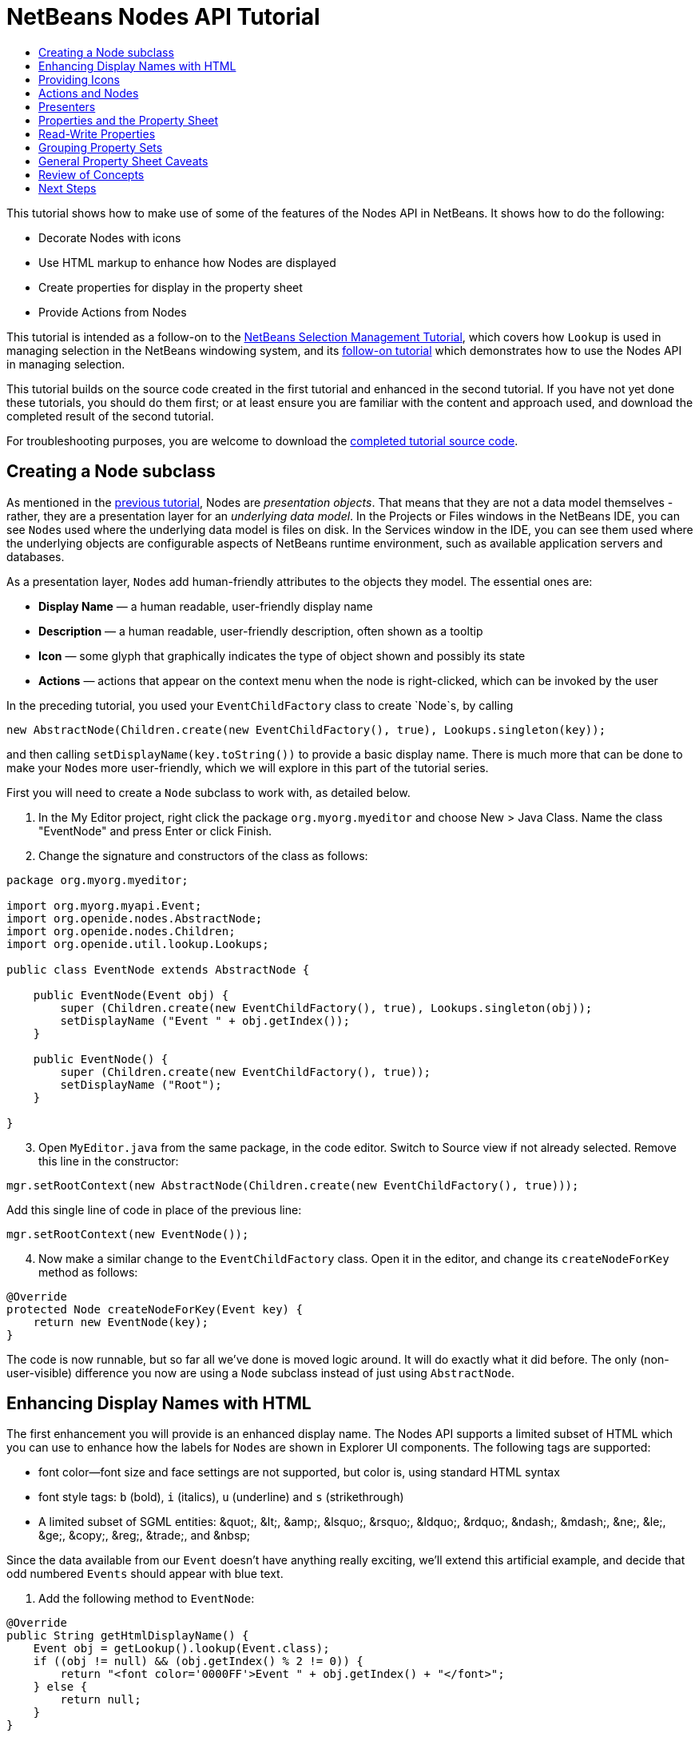 // 
//     Licensed to the Apache Software Foundation (ASF) under one
//     or more contributor license agreements.  See the NOTICE file
//     distributed with this work for additional information
//     regarding copyright ownership.  The ASF licenses this file
//     to you under the Apache License, Version 2.0 (the
//     "License"); you may not use this file except in compliance
//     with the License.  You may obtain a copy of the License at
// 
//       http://www.apache.org/licenses/LICENSE-2.0
// 
//     Unless required by applicable law or agreed to in writing,
//     software distributed under the License is distributed on an
//     "AS IS" BASIS, WITHOUT WARRANTIES OR CONDITIONS OF ANY
//     KIND, either express or implied.  See the License for the
//     specific language governing permissions and limitations
//     under the License.
//

= NetBeans Nodes API Tutorial
:jbake-type: platform-tutorial
:jbake-tags: tutorials 
:jbake-status: published
:syntax: true
:source-highlighter: pygments
:toc: left
:toc-title:
:icons: font
:experimental:
:reviewed: 2020-12-23
:description: NetBeans Nodes API Tutorial - Apache NetBeans
:keywords: Apache NetBeans Platform, Platform Tutorials, NetBeans Nodes API Tutorial

This tutorial shows how to make use of some of the features of the Nodes API in NetBeans. It shows how to do the following:

* Decorate Nodes with icons
* Use HTML markup to enhance how Nodes are displayed
* Create properties for display in the property sheet
* Provide Actions from Nodes

This tutorial is intended as a follow-on to the  link:nbm-selection-1.html[NetBeans Selection Management Tutorial], which covers how `Lookup` is used in managing selection in the NetBeans windowing system, and its link:nbm-selection-2.html[follow-on tutorial] which demonstrates how to use the Nodes API in managing selection.

This tutorial builds on the source code created in the first tutorial and enhanced in the second tutorial. If you have not yet done these tutorials, you should do them first; or at least ensure you are familiar with the content and approach used, and download the completed result of the second tutorial. 


For troubleshooting purposes, you are welcome to download the  link:https://netbeans.apache.org/tutorials/nbm-nodesapi2.html[completed tutorial source code].


== Creating a Node subclass

As mentioned in the  link:nbm-selection-2.html[previous tutorial], Nodes are _presentation objects_. That means that they are not a data model themselves - rather, they are a presentation layer for an _underlying data model_. In the Projects or Files windows in the NetBeans IDE, you can see ``Node``s used where the underlying data model is files on disk. In the Services window in the IDE, you can see them used where the underlying objects are configurable aspects of NetBeans runtime environment, such as available application servers and databases.

As a presentation layer, ``Node``s add human-friendly attributes to the objects they model. The essential ones are:

* *Display Name* — a human readable, user-friendly display name
* *Description* — a human readable, user-friendly description, often shown as a tooltip
* *Icon* — some glyph that graphically indicates the type of object shown and possibly its state
* *Actions* — actions that appear on the context menu when the node is right-clicked, which can be invoked by the user

In the preceding tutorial, you used your `EventChildFactory` class to create `Node`s, by calling


[source,java]
----

new AbstractNode(Children.create(new EventChildFactory(), true), Lookups.singleton(key));
----

and then calling `setDisplayName(key.toString())` to provide a basic display name. There is much more that can be done to make your ``Node``s more user-friendly, which we will explore in this part of the tutorial series.

First you will need to create a `Node` subclass to work with, as detailed below.

[start=1]
1. In the My Editor project, right click the package `org.myorg.myeditor` and choose New > Java Class. Name the class "EventNode" and press Enter or click Finish.

[start=2]
1. Change the signature and constructors of the class as follows:

[source,java]
----
package org.myorg.myeditor;

import org.myorg.myapi.Event;
import org.openide.nodes.AbstractNode;
import org.openide.nodes.Children;
import org.openide.util.lookup.Lookups;

public class EventNode extends AbstractNode {
    
    public EventNode(Event obj) {
        super (Children.create(new EventChildFactory(), true), Lookups.singleton(obj));
        setDisplayName ("Event " + obj.getIndex());
    }
    
    public EventNode() {
        super (Children.create(new EventChildFactory(), true));
        setDisplayName ("Root");
    }
    
}
----


[start=3]
1. Open `MyEditor.java` from the same package, in the code editor. Switch to Source view if not already selected. Remove this line in the constructor:

[source,java]
----
mgr.setRootContext(new AbstractNode(Children.create(new EventChildFactory(), true)));
----

Add this single line of code in place of the previous line:

[source,java]
----
mgr.setRootContext(new EventNode());
----


[start=4]
1. Now make a similar change to the  ``EventChildFactory``  class. Open it in the editor, and change its `createNodeForKey` method as follows:

[source,java]
----
@Override
protected Node createNodeForKey(Event key) {
    return new EventNode(key);
}
----

The code is now runnable, but so far all we've done is moved logic around. It will do exactly what it did before. The only (non-user-visible) difference you now are using a `Node` subclass instead of just using  `AbstractNode`.


== Enhancing Display Names with HTML

The first enhancement you will provide is an enhanced display name. The Nodes API supports a limited subset of HTML which you can use to enhance how the labels for ``Node``s are shown in Explorer UI components. The following tags are supported:

* font color—font size and face settings are not supported, but color is, using standard HTML syntax
* font style tags: `b` (bold), `i` (italics), `u` (underline) and `s` (strikethrough)
* A limited subset of SGML entities: &amp;quot;, &amp;lt;, &amp;amp;, &amp;lsquo;, &amp;rsquo;, &amp;ldquo;, &amp;rdquo;, &amp;ndash;, &amp;mdash;, &amp;ne;, &amp;le;, &amp;ge;, &amp;copy;, &amp;reg;, &amp;trade;, and &amp;nbsp;

Since the data available from our `Event` doesn't have anything really exciting, we'll extend this artificial example, and decide that odd numbered `Events` should appear with blue text.


[start=1]
1. Add the following method to `EventNode`:

[source,java]
----
@Override
public String getHtmlDisplayName() {
    Event obj = getLookup().lookup(Event.class);
    if ((obj != null) && (obj.getIndex() % 2 != 0)) {
        return "<font color='0000FF'>Event " + obj.getIndex() + "</font>";
    } else {
        return null;
    }
}
----

When the Explorer component renders the Node instance, it calls `getHtmlDisplayName()`.  If it gets a non-null value back, then it will use the HTML string it received and a fast, lightweight HTML renderer to render it. If it is null, then it will fall back to whatever is returned by `getDisplayName()`. So in this implementation,  any `EventNode` whose `Event` has an index not evenly divisible by 2 will have a non-null HTML display name. 

[start=2]
1. Run the Event Manager again and you should see the following:

image::images/nbm-nodesapi2/html-display-1.png[]

NOTE: There are two reasons for `getDisplayName()` and `getHtmlDisplayName()` being separate methods. First, it is an optimization; second, as you will see later, it makes it possible to compose HTML strings together, without needing to strip `<html>` marker tags.

You can enhance this further - in the previous tutorial, the date was included in the HTML string, and we have removed it here. So let's make the HTML string a little more complex, and provide HTML display names for all of the nodes.


[start=1]
1. Modify the `getHtmlDisplayName()` method as follows:

[source,java]
----
@Override
public String getHtmlDisplayName() {
    Event obj = getLookup().lookup(Event.class);
    if (obj != null) {
        return "<font color='#0000FF'>Event " + obj.getIndex() + "</font>"
                + " <font color='AAAAAA'><i>" + obj.getDate() + "</i></font>";
    } else {
        return null;
    }
}
----


[start=2]
1. Run the Event Manager again and now you should see the following:

image::images/nbm-nodesapi2/html-display-2.png[]

One minor thing we can do to improve appearance here: we are currently using hard-coded colors in your HTML. Yet the NetBeans Platform can run under various look and feels, and there's no guarantee that your hard-coded color will not be the same as or very close to the background color of the tree or other UI component your Node appears in.

The NetBeans HTML renderer provides a minor extension to the HTML spec which makes it possible to look up colors by passing `UIManager` keys. The look and feel Swing is using provides a UIManager, which manages a name-value map of the colors and fonts a given look and feel uses. Most (but not all) look and feels find the colors to use for different GUI elements by calling `UIManager.getColor(String)`, where the string key is some agreed-upon value. So by using values from `UIManager`, you can guarantee that you will always be producing readable text. The two keys you will use are "textText", which returns the default color for text (usually black unless using a look and feel with a dark-background theme), and "controlShadow" which should give us a color that contrasts, but not too much, with the default control background color.


[start=1]
1. Modify the `getHtmlDisplayName()` method as follows:

[source,java]
----
@Override
public String getHtmlDisplayName() {
    Event obj = getLookup().lookup (Event.class);
    if (obj != null) {
        return "<font color='!textText'>Event " + obj.getIndex() + "</font>" +
                " <font color='!controlShadow'><i>" + obj.getDate() + "</i></font>";
    } else {
        return null;
    }
}
----


[start=2]
1. Run the Event Manager again and now you should see the following:

image::images/nbm-nodesapi2/html-display-3.png[]

NOTE:  You got rid of the blue color and switched to plain old black. Using the value of `UIManager.getColor("textText")` guarantees us text that will always be readable under any look and feel, which is valuable; also, color should be used sparingly in user interfaces, to avoid the  link:http://www.catb.org/jargon/html/A/angry-fruit-salad.html[angry fruit salad] effect. If you really want to use wilder colors in your UI, the best bet is to either find a UIManager key/value pair that consistently gets what you want, or create a  link:https://netbeans.apache.org/wiki/devfaqmodulesgeneral[ModuleInstall] class and  link:https://github.com/apache/netbeans/blob/master/platform/o.n.swing.plaf/src/org/netbeans/swing/plaf/util/RelativeColor.java[ _derive the color_] _from a color you can get from UIManager_, or if you are sure you know the color theme of the look and feel, hard-code it on a per-look and feel basis (``if ("aqua".equals(UIManager.getLookAndFeel().getID())...``).


== Providing Icons

Icons, used judiciously, also enhance user interfaces. So providing 16x16 pixel icon is another way to improve the appearance of your UI. One caveat of using icons is, do not attempt to convey too much information via an icon—there are not a lot of pixels there to work with. A second caveat that applies to both icons and display names is, _never use only color to distinguish a node_— there are many people in the world who are colorblind.

Providing an icon is quite simple—you just load an image and set it. You will need to have a GIF or PNG file to use. If you do not have one easily available, here is one you can use:

image::images/nbm-nodesapi2/icon.png[]


[start=1]
1. Copy the image linked above, or another 16x16 pixel PNG or GIF, into the same package as the `MyEditor` class.

In the Projects view, it should look like this:

image::images/nbm-nodesapi2/icon-in-projects.png[]

In the Files view, it should look like this:

image::images/nbm-nodesapi2/icon-in-files.png[]

[start=2]
1. Add the following method to the `EventNode` class:

[source,java]
----
@Override
public Image getIcon (int type) {
    return ImageUtilities.loadImage ("org/myorg/myeditor/icon.png");
}
----

Fix imports.

NOTE:  It is possible to have different icon sizes and styles. The possible int values (``type``) passed to `getIcon()` are constants on `java.beans.BeanInfo`, such as `BeanInfo.ICON_COLOR_16x16`. Also, while you can use the standard JDK `ImageIO.read()` to load your images, `ImageUtilities.loadImage()` is more optimized, has better caching behavior, and supports branding of images.


[start=3]
1. If you run the code now, you will notice that the icon is used for some nodes but not others!

image::images/nbm-nodesapi2/icon-display-1.png[]

The reason for this is that it is common to use a different icon for an unexpanded versus an expanded `Node`. All you need to do to fix this is to override another method. Add the following additional method to the `EventNode` class:

[source,java]
----
@Override
public Image getOpenedIcon(int type) {
    return getIcon(type);
}
----

Now if you run the Event Manager, all of the Nodes will have the correct icon, as shown below:


image::images/nbm-nodesapi2/icon-display-2.png[]


== Actions and Nodes

The next aspect of ``Node``s we will look at is _Actions_. A `Node` has a popup menu which can contain actions that the user can invoke against that `Node`. Any subclass of `javax.swing.Action` can be provided by a `Node`, and will show up in its popup menu. Additionally, there is the concept of _presenters_, which we will cover later.

First, let's create a simple action for your nodes to provide:


[start=1]
1. Override the `getActions()` method of `EventNode` as follows:

[source,java]
----
@Override
public Action[] getActions (boolean popup) {
    return new Action[] { new MyAction() };
}
----


[start=2]
1. Now, create the `MyAction` class as an inner class of `EventNode`:

[source,java]
----
private class MyAction extends AbstractAction {

    public MyAction () {
        putValue (NAME, "Do Something");
    }

    @Override
    public void actionPerformed(ActionEvent e) {
        Event obj = getLookup().lookup(Event.class);
        JOptionPane.showMessageDialog(null, "Hello from " + obj);
    }

} 
----

Fix Imports. The full set of imports for `EventNode.java` should be:

[source,java]
----
import java.awt.Image;
import java.awt.event.ActionEvent;
import javax.swing.AbstractAction;
import javax.swing.Action;
import static javax.swing.Action.NAME;
import javax.swing.JOptionPane;
import org.myorg.myapi.Event;
import org.openide.nodes.AbstractNode;
import org.openide.nodes.Children;
import org.openide.util.ImageUtilities;
import org.openide.util.lookup.Lookups;
----


[start=3]
1. Run the EventManager again and notice that when you right-click on a node, a menu item is shown:

image::images/nbm-nodesapi2/action-display-1.png[]

When you select the menu item, the action is invoked:

image::images/nbm-nodesapi2/action-display-2.png[]


== Presenters

Of course, sometimes you will want to provide a submenu or checkbox menu item or some other component, other than a JMenuItem, to display in the popup menu. This is quite easy:


[start=1]
1. Add to the signature of `MyAction` that it implements `Presenter.Popup`:

[source,java]
----
private class MyAction extends AbstractAction implements Presenter.Popup {
----

Use Fix Imports to add `import org.openide.util.actions.Presenter;`.


[start=2]
1. Position the cursor in the class signature line of `MyAction` and press Alt-Enter when the lightbulb glyph appears in the margin, and accept the hint "Implement all abstract methods". Implement the newly created method `getPopupPresenter()` as follows:

[source,java]
----
@Override
public JMenuItem getPopupPresenter() {
    JMenu result = new JMenu("Submenu");  //remember JMenu is a subclass of JMenuItem
    result.add(new JMenuItem(this));
    result.add(new JMenuItem(this));
    return result;
}
----

Fix Imports again.


[start=3]
1. Run the Event Manager again and notice that you now have the following:

image::images/nbm-nodesapi2/action-display-3.png[]

The result is not too exciting - you now have a submenu called "Submenu" with two identical menu items which work as before. However you should get the idea of what is possible here: if you want to return a `JCheckBoxMenuItem` or some other kind of menu item, it is possible to do that.


== Properties and the Property Sheet

The last subject we will cover in this tutorial is properties. 

You are probably aware that NetBeans IDE contains a "property sheet" which can display the "properties" of a `Node`. The exact meaning of "properties" depends on how the `Node` is implemented. Properties are essentially name-value pairs which have a Java type, which are grouped in sets and shown in the property sheet - where writable properties can be edited via their _property editors_ (see  link:https://docs.oracle.com/javase/8/docs/api/java/beans/PropertyEditor.html[`java.beans.PropertyEditor`] for general information about property editors).

So, built into ``Node``s from the ground up is the idea that a Node may have properties that can be viewed and, optionally, edited on a property sheet. Adding support for this is quite easy. There is a convenience class in the Nodes API, `Sheet`, which represents the entire set of properties for a Node. You can add instances of `Sheet.Set` to the `Sheet`, which represent "property sets", which appear in the property sheet as groups of properties.


[start=1]
1. Override `EventNode.createSheet()` as follows:

[source,java]
----
@Override
protected Sheet createSheet() {
    Sheet sheet = Sheet.createDefault();
    Sheet.Set set = Sheet.createPropertiesSet();
    Event obj = getLookup().lookup(Event.class);

    try {
        Property indexProp = new PropertySupport.Reflection(obj, Integer.class, "getIndex", null);
        Property dateProp = new PropertySupport.Reflection(obj, ZonedDateTime.class, "getDate", null);

        indexProp.setName("index");
        dateProp.setName("date");

        set.put(indexProp);
        set.put(dateProp);
    } catch (NoSuchMethodException ex) {
        ErrorManager.getDefault();
    }

    sheet.put(set);
    return sheet;
}
----

As usual, Fix Imports. 


[start=2]
1. Right click the EventManager and choose Run and then, once it is started up, select Window > IDE Tools > Properties to show the NetBeans Platform Properties window.


[start=3]
1. Move the selection between different nodes, and notice the property sheet updating, just as your `MyViewer` component does, as shown below:

image::images/nbm-nodesapi2/prop-display-1.png[]

The above code makes use of a very convenient class: `PropertySupport.Reflection`, which may simply be passed an object, a type, and getter and setter method names, and it will create a Property object that can read (and optionally write) that property of the object in question. So you use `PropertySupport.Reflection` as a simple way to wire one `Property` object up to the `getIndex()` method of `Event`.

NOTE: There is no property editor for a ZonedDateTime instance, so that doesn't show up yet. However this is covered in detail in the next tutorial.

TIP: If you want `Property` objects for nearly all of the getters/setters on an underlying model object, you may want to use or subclass `BeanNode`, which is a full implementation of `Node` that can be given a random object and will try to create all the necessary properties for it (and listen for changes) via reflection (how exactly they are presented can be controlled by creating a  link:https://docs.oracle.com/en/java/javase/11/docs/api/java.desktop/java/beans/BeanInfo.html[`BeanInfo`] for the class of the object to be represented by the node).

[NOTE]
====
*Caveat:* Setting the `name` of your properties is very important. Property objects test their equality based on names. If you are adding some properties to a `Sheet.Set` and they seem to be disappearing, the most likely problem is that their name is not set, so putting one property in a `HashSet` with the same (empty) name as another is causing later added ones to displace earlier added ones.
====


[start=4]
1. Just so we can see the date, we'll add a method to the Event and update our Reflection call to use it. 

Open `org.myorg.myapi.Event` in the code editor, and add the following:

[source,java]
----
public String getDateAsString() {
    return date.toString();
}
----


[start=5]
1. Now switch back to the `org.myorg.myeditor.EventNode` implementation of `createSheet()`. Replace this line:

[source,java]
----
Property dateProp = new PropertySupport.Reflection(obj, ZonedDateTime.class, "getDate", null);
----

with this:

[source,java]
----
Property dateProp = new PropertySupport.Reflection(obj, String.class, "getDateAsString", null);
----

[start=6]
1. Build and run the application. You should now see the date displayed:

image::images/nbm-nodesapi2/prop-display-2.png[]


== Read-Write Properties

To play with this concept further, what you really need is a read/write property. So the next step is to add some additional support to `Event` to make the `Date` property settable.


[start=1]
1. Open `org.myorg.myapi.Event` in the code editor.

[start=2]
1. Remove the `final` keyword from the line declaring the `date` field

[start=3]
1. Add the following setter and property change support methods to `Event`:

[source,java]
----
private List listeners = Collections.synchronizedList(new LinkedList());

public void addPropertyChangeListener (PropertyChangeListener pcl) {
    listeners.add (pcl);
}

public void removePropertyChangeListener (PropertyChangeListener pcl) {
    listeners.remove (pcl);
}

private void fire(String propertyName, Object old, Object nue) {
    // Passing 0 below on purpose, so you only synchronize for one atomic call:
    PropertyChangeListener[] pcls = (PropertyChangeListener[]) listeners.toArray(new PropertyChangeListener[0]);
    for (PropertyChangeListener pcl : pcls) {
        pcl.propertyChange(new PropertyChangeEvent(this, propertyName, old, nue));
    }
}
----


[start=4]
1. Now, within the `Event`, call the `fire` method above:

[source,java]
----
public void setDateFromString(String dateAsString) {
    String oldDate = getDateAsString();
    date = ZonedDateTime.parse(dateAsString);
    fire("date", oldDate, date);
}
----


[start=5]
1. In `EventNode.createSheet()`, change the way `dateProp` is declared, so that it will call the setter method:

[source,java]
----
Property dateProp = new PropertySupport.Reflection(obj, String.class, "getDateAsString", "setDateFromString");
----


[start=6]
1. Build and run the EventManager, and notice that you can now select an instance of `EventNode` in `MyEditor` and actually edit the date value, as shown below:

image::images/nbm-nodesapi2/prop-display-3.png[]

However, there is still one bug in this code: when you change the Date property, you should also update the display name of your node. So you will make one more change to `EventNode` and have it listen for property changes on `Event`.


[start=7]
1. Modify the signature of `EventNode` so that it implements `java.beans.PropertyChangeListener`:

[source,java]
----
public class EventNode extends AbstractNode implements java.beans.PropertyChangeListener {
----


[start=8]
1. Placing the cursor in the signature line, accept the hint "Implement all abstract methods".


[start=9]
1. Add the following line to the constructor which takes an argument of `Event`:

[source,java]
----
obj.addPropertyChangeListener(WeakListeners.propertyChange(this, obj));
----

NOTE:  Here you are using a utility method on `org.openide.util.WeakListeners`. This is a technique for avoiding memory leaks: an `Event` will only weakly reference its `EventNode`, so if the ``Node``'s parent is collapsed, the `Node` can be garbage collected. If the `Node` were still referenced in the list of listeners owned by `Event`, it would be a memory leak. In your case, the `Node` actually owns the `Event`, so this is not a terrible situation, but in real world programming, objects in a data model (such as files on disk) may be much longer-lived than ``Node``s displayed to the user. Whenever you add a listener to an object which you never explicitly remove, it is preferable to use `WeakListeners` to avoid memory leaks which will be quite a headache later. If you instantiate a separate listener class, though, be sure to keep a strong reference to it from the code that attaches it, otherwise it will be garbage collected almost as soon as it is added.


[start=10]
1. Finally, implement the `propertyChange()` method:

[source,java]
----
@Override
public void propertyChange(PropertyChangeEvent evt) {
    if ("date".equals(evt.getPropertyName())) {
        this.fireDisplayNameChange(null, getDisplayName());
}
----


[start=11]
1. Build and Run again, select a `EventNode` in the `MyEditor` window and change its `Date` property. Notice that the display name of the `Node` is now updated correctly, as shown below, where the day number is set to 25 and is now reflected both on the node and in the property sheet:

image::images/nbm-nodesapi2/prop-display-4.png[]


== Grouping Property Sets

You may have noticed when running Matisse, NetBeans IDE's form editor, that there is a set of buttons at the top of the property sheet, for switching between groups of property sets.

Generally this is only advisable if you have a really large number of properties, and generally it's not advisable for ease-of-use _to_ have a really large number of properties. Nonetheless, if you feel you need to split out your sets of properties into groups, this is easy to accomplish.

`Property` has the methods `getValue()` and `setValue()`, as does `PropertySet` (both of them inherit this from  link:https://docs.oracle.com/javase/8/docs/api/java/beans/FeatureDescriptor.html[`java.beans.FeatureDescriptor`]). These methods can be used in certain cases, for passing ad-hoc "hints" between a given `Property` or `PropertySet` and the property sheet or certain kinds of property editor (for example, passing a default filechooser directory to an editor for `java.io.File`). And that is the technique by which you can specify a group name (to be displayed on a button) for one or more `PropertySet`s. In real world coding, this should be a localized string, not a hard-coded string as below:


[start=1]
1. Open `EventNode.java` in the code editor.


[start=2]
1. Modify the method `createSheet()` as follows (modified and added lines are highlighted):

[source,java,linenums,highlight=5-7;17-18;25]
----
@Override
protected Sheet createSheet() {
    Sheet sheet = Sheet.createDefault();
    Sheet.Set set = Sheet.createPropertiesSet();
    Sheet.Set set2 = Sheet.createPropertiesSet();
    set2.setDisplayName("Other");
    set2.setName("other");
    final Event obj = getLookup().lookup(Event.class);
    if (obj != null) {
        try {
            Property indexProp = new PropertySupport.Reflection(obj, Integer.class, "getIndex", null);
            Property dateProp = new PropertySupport.Reflection(obj, String.class, "getDateAsString", "setDateFromString");
            indexProp.setName("index");
            dateProp.setName("date");

            set.put(indexProp);
            set2.put(dateProp);
            set2.setValue("tabName", "Other Tab");
        } catch (NoSuchMethodException ex) {
            ErrorManager.getDefault();
        }
    }

    sheet.put(set);
    sheet.put(set2);
    return sheet;
}
----


[start=3]
1. Run the Event Manager again, and notice that there are now buttons at the top of the property sheet, and there is one property under each, as seen here:

image::images/nbm-nodesapi2/prop-display-5.png[]


== General Property Sheet Caveats

If you used very early versions of NetBeans, you may recall they used the property sheet very heavily as a core element of the UI, whereas it's not so prevalent today. The reason is simple - _property sheet based UIs are not terribly user-friendly_. That doesn't mean don't use the property sheet, but use it judiciously. If you have the option of providing a customizer with a nice GUI, such as via JavaFX, do so. Your users will thank you.

If you have an enormous number of properties on one object, try to find some overall settings that encapsulate the most probable combinations of settings. For example, think of what the settings for a tool for managing imports on a Java class can be - you can provide integers for setting the threshold number of usages of a package required for wildcard imports, the threshold number of uses of a fully qualified class name required before importing it at all, and lots of other numbers. Or you can ask yourself the question, _what is the user trying to do?_ In this case, it's either going to be getting rid of import statements or getting rid of fully qualified names. So probably settings of _low noise_, _medium noise_ and _high noise_ where "noise" refers to the amount of fully qualified class/package names in the edited source file would do just as well and be much easier to use. Where you can make life simpler for the user, do so.


== Review of Concepts

This tutorial has introduced the following ideas:

* Nodes are a presentation layer.
* The display names of Nodes can be customized using a limited subset of HTML.
* Nodes have icons, and you can provide custom icons for nodes you create.
* Nodes have Actions; an Action which implements  ``Presenter.Popup``  can provide its own component to display in a popup menu; the same is true for main menu items using  ``Presenter.Menu`` , and toolbar items using  ``Presenter.Toolbar`` .
* Nodes have properties, which can be displayed on the property sheet.

link:https://netbeans.apache.org/community/mailing-lists.html[Send Us Your Feedback]


== Next Steps

You've now begun to delve into how to get more out of the property sheet in NetBeans. In the  link:nbm-property-editors.html[next tutorial], you will cover how to write custom editors and provide a custom inline editor for use in the property sheet.

